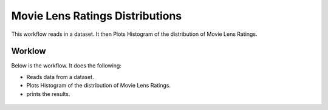 Movie Lens Ratings Distributions
================================

This workflow reads in a dataset. It then Plots Histogram of the distribution of Movie Lens Ratings.

Worklow
-------

Below is the workflow. It does the following:

* Reads data from a dataset.
* Plots Histogram of the distribution of Movie Lens Ratings.
* prints the results.

.. figure:: ../../_assets/tutorials/analytics/movie-lens-ratings-distributions/1.PNG
   :alt: Movie Lens Ratings Distributions
   :align: center
   :width: 60%

